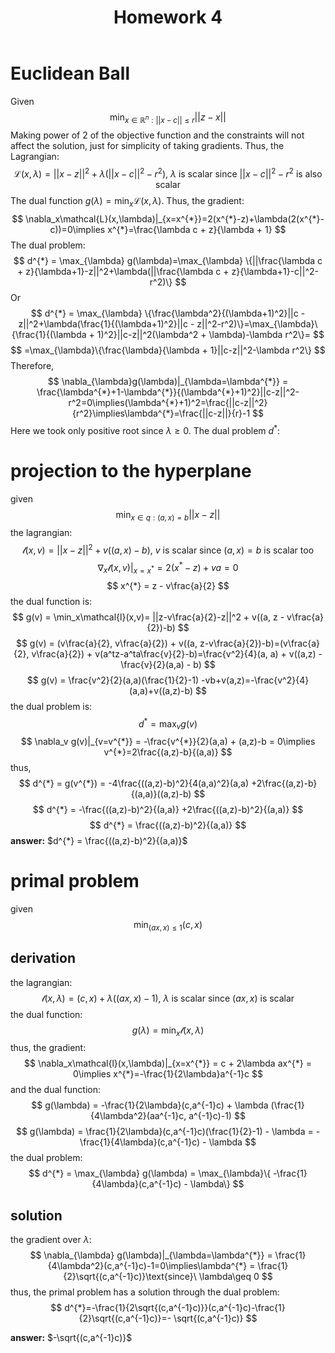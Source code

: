 #+TITLE: Homework 4 
#+LATEX_HEADER: \usepackage[left=2cm, right=2cm, bottom=2cm, top=2cm]{geometry}
#+LATEX_HEADER: \usepackage{float}
#+LATEX_HEADER: \usepackage[ruled,vlined]{algorithm2e}


* Euclidean Ball 
Given
\[
\min_{x\in\mathbb{R}^n : ||x-c||\leq r} ||z-x||
\]
Making power of 2 of the objective function and the constraints will not affect the solution, just for simplicity of taking gradients. Thus, the Lagrangian:
\[
    \mathcal{L}(x,\lambda) = ||x-z||^2 + \lambda(||x-c||^2-r^2),\ \lambda\ \text{is scalar since}\ \text{$||x-c||^2-r^2$ is also scalar}
\]
The dual function $g(\lambda)=\min_x\mathcal{L}(x, \lambda)$. Thus, the gradient:
\[
    \nabla_x\mathcal{L}(x,\lambda)|_{x=x^{*}}=2(x^{*}-z)+\lambda(2(x^{*}-c))=0\implies x^{*}=\frac{\lambda c + z}{\lambda + 1}
\]
The dual problem:
\[
    d^{*} = \max_{\lambda} g(\lambda)=\max_{\lambda} \{||\frac{\lambda c + z}{\lambda+1}-z||^2+\lambda(||\frac{\lambda c + z}{\lambda+1}-c||^2-r^2)\}
\]
Or
\[
    d^{*} = \max_{\lambda} \{\frac{\lambda^2}{(\lambda+1)^2}||c - z||^2+\lambda(\frac{1}{(\lambda+1)^2}||c - z||^2-r^2)\}=\max_{\lambda}\{\frac{1}{(\lambda + 1)^2}||c-z||^2(\lambda^2 + \lambda)-\lambda r^2\}=
\]
\[
    =\max_{\lambda}\{\frac{\lambda}{\lambda + 1}||c-z||^2-\lambda r^2\}
\]
Therefore,
\[
    \nabla_{\lambda}g(\lambda)|_{\lambda=\lambda^{*}} = \frac{\lambda^{*}+1-\lambda^{*}}{(\lambda^{*}+1)^2}||c-z||^2-r^2=0\implies(\lambda^{*}+1)^2=\frac{||c-z||^2}{r^2}\implies\lambda^{*}=\frac{||c-z||}{r}-1 
\]
Here we took only positive root since $\lambda\geq 0$.
The dual problem $d^{*}$:
\[

\]

* projection to the hyperplane
given
\[
    \min_{x\in q : (a,x)=b} ||x-z||
\]
the lagrangian:
\[
    \mathcal{l}(x,v) = ||x-z||^2 + v((a,x)-b),\ v\ \text{is scalar since}\ (a,x)=b\ \text{is scalar too}
\]
\[
    \nabla_x\mathcal{l}(x,v)|_{x=x^{*}} = 2(x^{*}-z) + va=0
\]
\[
    x^{*} = z - v\frac{a}{2}
\]
the dual function is:
\[
    g(v) = \min_x\mathcal{l}(x,v)= ||z-v\frac{a}{2}-z||^2 + v((a, z - v\frac{a}{2})-b)
\] 
\[
    g(v) = (v\frac{a}{2}, v\frac{a}{2}) + v((a, z-v\frac{a}{2})-b)=(v\frac{a}{2}, v\frac{a}{2}) + v(a^tz-a^ta\frac{v}{2}-b)=\frac{v^2}{4}(a, a) + v((a,z) - \frac{v}{2}(a,a) - b)
\]
\[
    g(v) = \frac{v^2}{2}(a,a)(\frac{1}{2}-1) -vb+v(a,z)=-\frac{v^2}{4}(a,a)+v((a,z)-b)
\]
the dual problem is:
\[
    d^{*} = \max_v g(v)
\]
\[
    \nabla_v g(v)|_{v=v^{*}} = -\frac{v^{*}}{2}(a,a) + (a,z)-b = 0\implies v^{*}=2\frac{(a,z)-b}{(a,a)}
\]
thus,
\[
    d^{*} = g(v^{*}) = -4\frac{((a,z)-b)^2}{4(a,a)^2}(a,a) +2\frac{(a,z)-b}{(a,a)}((a,z)-b)
\]
\[
    d^{*} = -\frac{((a,z)-b)^2}{(a,a)} +2\frac{((a,z)-b)^2}{(a,a)}
\]
\[
    d^{*} =  \frac{((a,z)-b)^2}{(a,a)}
\]
*answer:* $d^{*} =  \frac{((a,z)-b)^2}{(a,a)}$
* primal problem
given
\[
    \min_{(ax,x)\leq 1} (c,x)
\]
** derivation
the lagrangian:
\[
    \mathcal{l}(x,\lambda) = (c,x) + \lambda ((ax,x)-1),\ \lambda\ \text{is scalar}\ \text{since $(ax,x)$ is scalar}
\]
the dual function:
\[
    g(\lambda) = \min_x\mathcal{l}(x,\lambda)
\]
thus, the gradient:
\[
    \nabla_x\mathcal{l}(x,\lambda)|_{x=x^{*}} = c + 2\lambda ax^{*} = 0\implies x^{*}=-\frac{1}{2\lambda}a^{-1}c
\]
and the dual function:
\[
    g(\lambda) = -\frac{1}{2\lambda}(c,a^{-1}c) + \lambda (\frac{1}{4\lambda^2}(aa^{-1}c, a^{-1}c)-1)
\]
\[
    g(\lambda) = \frac{1}{2\lambda}(c,a^{-1}c)(\frac{1}{2}-1) - \lambda = -\frac{1}{4\lambda}(c,a^{-1}c) - \lambda 
\]
the dual problem:
\[
    d^{*} = \max_{\lambda} g(\lambda) = \max_{\lambda}\{ -\frac{1}{4\lambda}(c,a^{-1}c) - \lambda\}
\]
** solution
the gradient over $\lambda$:
\[
    \nabla_{\lambda} g(\lambda)|_{\lambda=\lambda^{*}} = \frac{1}{4\lambda^2}(c,a^{-1}c)-1=0\implies\lambda^{*} = \frac{1}{2}\sqrt{(c,a^{-1}c)}\text{since}\ \lambda\geq 0
\]
thus, the primal problem has a solution through the dual problem:
\[
    d^{*}=-\frac{1}{2\sqrt{(c,a^{-1}c)}}(c,a^{-1}c)-\frac{1}{2}\sqrt{(c,a^{-1}c)}=- \sqrt{(c,a^{-1}c)}
\]

*answer:* $-\sqrt{(c,a^{-1}c)}$
